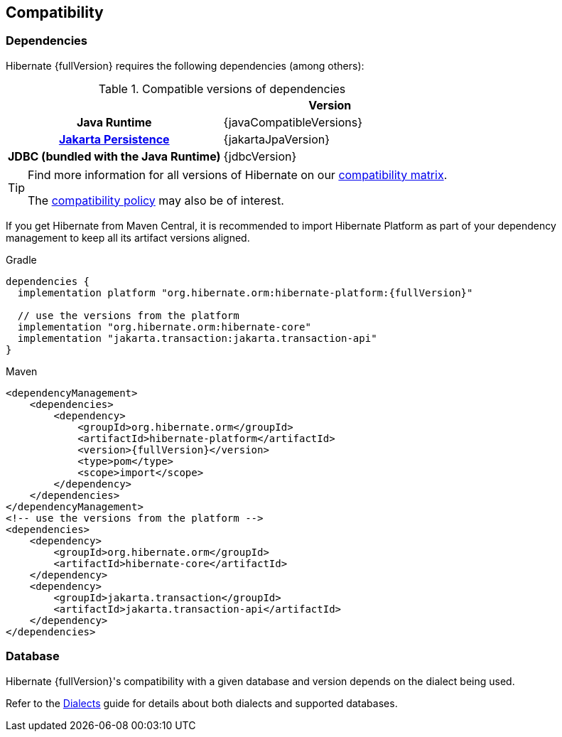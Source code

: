 [[compatibility]]
== Compatibility

[[compatibility-dependencies]]
=== [[system-requirements]] Dependencies

Hibernate {fullVersion} requires the following dependencies (among others):

.Compatible versions of dependencies
[cols="h,^1", stripes=none]
|===============
| h|Version
|Java Runtime
|{javaCompatibleVersions}
|https://jakarta.ee/specifications/persistence/[Jakarta Persistence]
|{jakartaJpaVersion}
|JDBC (bundled with the Java Runtime)
|{jdbcVersion}
|===============

[TIP]
====
Find more information for all versions of Hibernate on our
https://hibernate.org/orm/releases/#compatibility-matrix[compatibility matrix].

The https://hibernate.org/community/compatibility-policy/[compatibility policy] may also be of interest.
====

If you get Hibernate from Maven Central, it is recommended to import Hibernate Platform
as part of your dependency management to keep all its artifact versions aligned.

Gradle::
[source, groovy, subs="+attributes"]
----
dependencies {
  implementation platform "org.hibernate.orm:hibernate-platform:{fullVersion}"

  // use the versions from the platform
  implementation "org.hibernate.orm:hibernate-core"
  implementation "jakarta.transaction:jakarta.transaction-api"
}
----
Maven::
[source, XML, subs="+attributes"]
----
<dependencyManagement>
    <dependencies>
        <dependency>
            <groupId>org.hibernate.orm</groupId>
            <artifactId>hibernate-platform</artifactId>
            <version>{fullVersion}</version>
            <type>pom</type>
            <scope>import</scope>
        </dependency>
    </dependencies>
</dependencyManagement>
<!-- use the versions from the platform -->
<dependencies>
    <dependency>
        <groupId>org.hibernate.orm</groupId>
        <artifactId>hibernate-core</artifactId>
    </dependency>
    <dependency>
        <groupId>jakarta.transaction</groupId>
        <artifactId>jakarta.transaction-api</artifactId>
    </dependency>
</dependencies>
----

[[compatibility-database]]
=== Database

Hibernate {fullVersion}'s compatibility with a given database and version
depends on the dialect being used.

Refer to the link:{doc-dialect-url}[Dialects] guide for details about both dialects and supported databases.
